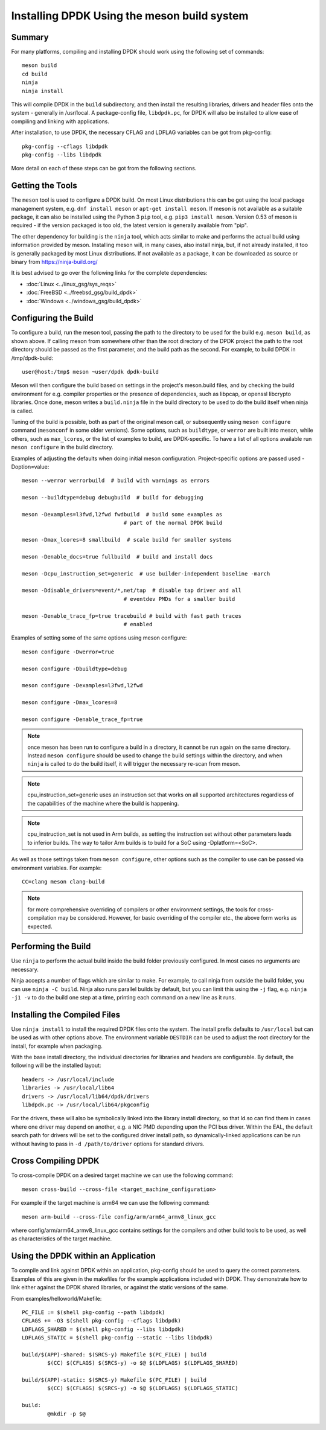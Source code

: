 ..  SPDX-License-Identifier: BSD-3-Clause
    Copyright(c) 2018 Intel Corporation.

Installing DPDK Using the meson build system
============================================

Summary
--------
For many platforms, compiling and installing DPDK should work using the
following set of commands::

	meson build
	cd build
	ninja
	ninja install

This will compile DPDK in the ``build`` subdirectory, and then install the
resulting libraries, drivers and header files onto the system - generally
in /usr/local. A package-config file, ``libdpdk.pc``,  for DPDK will also
be installed to allow ease of compiling and linking with applications.

After installation, to use DPDK, the necessary CFLAG and LDFLAG variables
can be got from pkg-config::

	pkg-config --cflags libdpdk
	pkg-config --libs libdpdk

More detail on each of these steps can be got from the following sections.


Getting the Tools
------------------

The ``meson`` tool is used to configure a DPDK build. On most Linux
distributions this can be got using the local package management system,
e.g. ``dnf install meson`` or ``apt-get install meson``. If meson is not
available as a suitable package, it can also be installed using the Python
3 ``pip`` tool, e.g. ``pip3 install meson``. Version 0.53 of meson is
required - if the version packaged is too old, the latest version is
generally available from "pip".

The other dependency for building is the ``ninja`` tool, which acts similar
to make and performs the actual build using information provided by meson.
Installing meson will, in many cases, also install ninja, but, if not
already installed, it too is generally packaged by most Linux distributions.
If not available as a package, it can be downloaded as source or binary from
https://ninja-build.org/

It is best advised to go over the following links for the complete dependencies:

* :doc:`Linux <../linux_gsg/sys_reqs>`
* :doc:`FreeBSD <../freebsd_gsg/build_dpdk>`
* :doc:`Windows <../windows_gsg/build_dpdk>`


Configuring the Build
----------------------

To configure a build, run the meson tool, passing the path to the directory
to be used for the build e.g. ``meson build``, as shown above. If calling
meson from somewhere other than the root directory of the DPDK project the
path to the root directory should be passed as the first parameter, and the
build path as the second. For example, to build DPDK in /tmp/dpdk-build::

	user@host:/tmp$ meson ~user/dpdk dpdk-build

Meson will then configure the build based on settings in the project's
meson.build files, and by checking the build environment for e.g. compiler
properties or the presence of dependencies, such as libpcap, or openssl
libcrypto libraries. Once done, meson writes a ``build.ninja`` file in the
build directory to be used to do the build itself when ninja is called.

Tuning of the build is possible, both as part of the original meson call,
or subsequently using ``meson configure`` command (``mesonconf`` in some
older versions). Some options, such as ``buildtype``, or ``werror`` are
built into meson, while others, such as ``max_lcores``, or the list of
examples to build, are DPDK-specific. To have a list of all options
available run ``meson configure`` in the build directory.

Examples of adjusting the defaults when doing initial meson configuration.
Project-specific options are passed used -Doption=value::

	meson --werror werrorbuild  # build with warnings as errors

	meson --buildtype=debug debugbuild  # build for debugging

	meson -Dexamples=l3fwd,l2fwd fwdbuild  # build some examples as
					# part of the normal DPDK build

	meson -Dmax_lcores=8 smallbuild  # scale build for smaller systems

	meson -Denable_docs=true fullbuild  # build and install docs

	meson -Dcpu_instruction_set=generic  # use builder-independent baseline -march

	meson -Ddisable_drivers=event/*,net/tap  # disable tap driver and all
					# eventdev PMDs for a smaller build

	meson -Denable_trace_fp=true tracebuild # build with fast path traces
					# enabled

Examples of setting some of the same options using meson configure::

	meson configure -Dwerror=true

	meson configure -Dbuildtype=debug

	meson configure -Dexamples=l3fwd,l2fwd

	meson configure -Dmax_lcores=8

	meson configure -Denable_trace_fp=true

.. note::

        once meson has been run to configure a build in a directory, it
        cannot be run again on the same directory. Instead ``meson configure``
        should be used to change the build settings within the directory, and when
        ``ninja`` is called to do the build itself, it will trigger the necessary
        re-scan from meson.

.. note::

   cpu_instruction_set=generic uses an instruction set that works on
   all supported architectures regardless of the capabilities of the machine
   where the build is happening.

.. note::

   cpu_instruction_set is not used in Arm builds, as setting the instruction set
   without other parameters leads to inferior builds.
   The way to tailor Arm builds is to build for a SoC using -Dplatform=<SoC>.

As well as those settings taken from ``meson configure``, other options
such as the compiler to use can be passed via environment variables. For
example::

	CC=clang meson clang-build

.. note::

        for more comprehensive overriding of compilers or other environment
        settings, the tools for cross-compilation may be considered. However, for
        basic overriding of the compiler etc., the above form works as expected.


Performing the Build
---------------------

Use ``ninja`` to perform the actual build inside the build folder
previously configured. In most cases no arguments are necessary.

Ninja accepts a number of flags which are similar to make. For example, to
call ninja from outside the build folder, you can use ``ninja -C build``.
Ninja also runs parallel builds by default, but you can limit this using
the ``-j`` flag, e.g. ``ninja -j1 -v`` to do the build one step at a time,
printing each command on a new line as it runs.


Installing the Compiled Files
------------------------------

Use ``ninja install`` to install the required DPDK files onto the system.
The install prefix defaults to ``/usr/local`` but can be used as with other
options above. The environment variable ``DESTDIR`` can be used to adjust
the root directory for the install, for example when packaging.

With the base install directory, the individual directories for libraries
and headers are configurable. By default, the following will be the
installed layout::

	headers -> /usr/local/include
	libraries -> /usr/local/lib64
	drivers -> /usr/local/lib64/dpdk/drivers
	libdpdk.pc -> /usr/local/lib64/pkgconfig

For the drivers, these will also be symbolically linked into the library
install directory, so that ld.so can find them in cases where one driver may
depend on another, e.g. a NIC PMD depending upon the PCI bus driver. Within
the EAL, the default search path for drivers will be set to the configured
driver install path, so dynamically-linked applications can be run without
having to pass in ``-d /path/to/driver`` options for standard drivers.


Cross Compiling DPDK
--------------------

To cross-compile DPDK on a desired target machine we can use the following
command::

	meson cross-build --cross-file <target_machine_configuration>

For example if the target machine is arm64 we can use the following
command::

        meson arm-build --cross-file config/arm/arm64_armv8_linux_gcc

where config/arm/arm64_armv8_linux_gcc contains settings for the compilers
and other build tools to be used, as well as characteristics of the target
machine.

Using the DPDK within an Application
-------------------------------------

To compile and link against DPDK within an application, pkg-config should
be used to query the correct parameters. Examples of this are given in the
makefiles for the example applications included with DPDK. They demonstrate
how to link either against the DPDK shared libraries, or against the static
versions of the same.

From examples/helloworld/Makefile::

	PC_FILE := $(shell pkg-config --path libdpdk)
	CFLAGS += -O3 $(shell pkg-config --cflags libdpdk)
	LDFLAGS_SHARED = $(shell pkg-config --libs libdpdk)
	LDFLAGS_STATIC = $(shell pkg-config --static --libs libdpdk)

	build/$(APP)-shared: $(SRCS-y) Makefile $(PC_FILE) | build
		$(CC) $(CFLAGS) $(SRCS-y) -o $@ $(LDFLAGS) $(LDFLAGS_SHARED)

	build/$(APP)-static: $(SRCS-y) Makefile $(PC_FILE) | build
		$(CC) $(CFLAGS) $(SRCS-y) -o $@ $(LDFLAGS) $(LDFLAGS_STATIC)

	build:
		@mkdir -p $@
